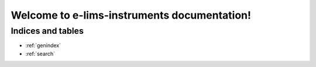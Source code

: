 ============================================
Welcome to e-lims-instruments documentation!
============================================

.. mdinclude:: ../../README.md

Indices and tables
==================
* :ref:`genindex`
* :ref:`search`
